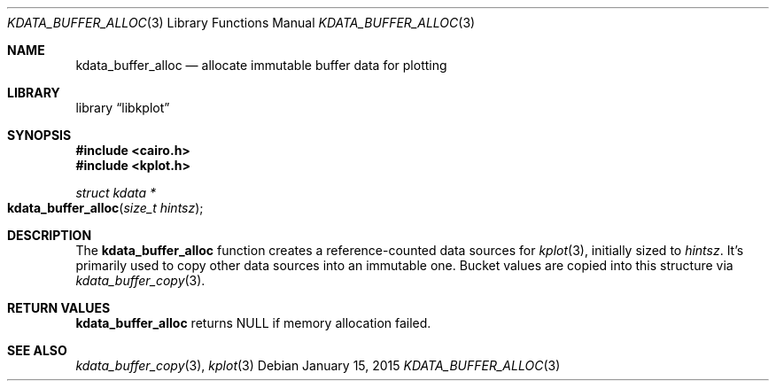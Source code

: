 .Dd $Mdocdate: January 15 2015 $
.Dt KDATA_BUFFER_ALLOC 3
.Os
.Sh NAME
.Nm kdata_buffer_alloc
.Nd allocate immutable buffer data for plotting
.Sh LIBRARY
.Lb libkplot
.Sh SYNOPSIS
.In cairo.h
.In kplot.h
.Ft "struct kdata *"
.Fo kdata_buffer_alloc
.Fa "size_t hintsz"
.Fc
.Sh DESCRIPTION
The
.Nm kdata_buffer_alloc
function creates a reference-counted data sources for
.Xr kplot 3 ,
initially sized to
.Fa hintsz .
It's primarily used to copy other data sources into an immutable one.
Bucket values are copied into this structure via
.Xr kdata_buffer_copy 3 .
.Sh RETURN VALUES
.Nm
returns
.Dv NULL
if memory allocation failed.
.\" .Sh ENVIRONMENT
.\" For sections 1, 6, 7, and 8 only.
.\" .Sh FILES
.\" .Sh EXIT STATUS
.\" For sections 1, 6, and 8 only.
.\" .Sh EXAMPLES
.\" .Sh DIAGNOSTICS
.\" For sections 1, 4, 6, 7, 8, and 9 printf/stderr messages only.
.\" .Sh ERRORS
.\" For sections 2, 3, 4, and 9 errno settings only.
.Sh SEE ALSO
.Xr kdata_buffer_copy 3 ,
.Xr kplot 3
.\" .Sh STANDARDS
.\" .Sh HISTORY
.\" .Sh AUTHORS
.\" .Sh CAVEATS
.\" .Sh BUGS
.\" .Sh SECURITY CONSIDERATIONS
.\" Not used in OpenBSD.
